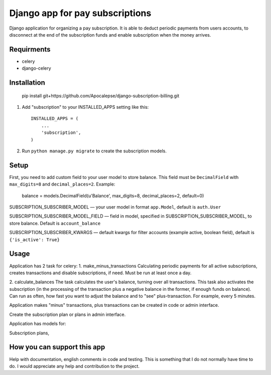 ================================
Django app for pay subscriptions
================================

Django application for organizing a pay subscription. It is able to deduct periodic payments from users accounts,
to disconnect at the end of the subscription funds and enable subscription when the money arrives.

Requirments
-----------
- celery
- django-celery

Installation
------------
    pip install git+https://github.com/Apocalepse/django-subscription-billing.git

1. Add "subscription" to your INSTALLED_APPS setting like this::

    INSTALLED_APPS = (
        ...
        'subscription',
    )

2. Run ``python manage.py migrate`` to create the subscription models.

Setup
-----
First, you need to add custom field to your user model to store balance. This field must be ``DecimalField``
with  ``max_digits=8`` and  ``decimal_places=2``.
Example:

    balance = models.DecimalField(u'Balance', max_digits=8, decimal_places=2, default=0)

SUBSCRIPTION_SUBSCRIBER_MODEL — your user model in format ``app.Model``, default is ``auth.User``

SUBSCRIPTION_SUBSCRIBER_MODEL_FIELD — field in model, specified in SUBSCRIPTION_SUBSCRIBER_MODEL, to store balance.
Default is ``account_balance``

SUBSCRIPTION_SUBSCRIBER_KWARGS — default kwargs for filter accounts (example active, boolean field),
default is ``{'is_active': True}``

Usage
-----
Application has 2 task for celery:
1. make_minus_transactions
Calculating periodic payments for all active subscriptions, creates transactions and disable subscriptions, if need.
Must be run at least once a day.

2. calculate_balances
The task calculates the user's balance, turning over all transactions.
This task also activates the subscription (in the processing of the transaction plus a negative balance in the former,
if enough funds on balance).
Can run as often, how fast you want to adjust the balance and to "see" plus-transaction. For example, every 5 minutes.

Application makes "minus" transactions, plus transactions can be created in code or admin interface.



Create the subscription plan or plans in admin interface.

Application has models for:

Subscription plans,

How you can support this app
----------------------------
Help with documentation, english comments in code and testing. This is something that I do not normally have time to do.
I would appreciate any help and contribution to the project.

